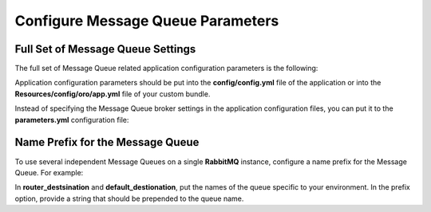 .. _dev-guide-system-message-queue-setup-configure-parameters:

Configure Message Queue Parameters
==================================

Full Set of Message Queue Settings
----------------------------------

The full set of Message Queue related application configuration parameters is the following:

.. code-block:: yaml
    :linenos:

    oro_message_queue:
        transport: # Message Queue Broker configuration

            default: 'dbal' # DBAL broker configuration example
            dbal:
                connection: default # doctrine dbal connection name
                table: oro_message_queue # table name where messages will be stored
                pid_file_dir: /tmp/oro-message-queue # RedeliverOrphanMessagesExtension stores consumer pid files here
                consumer_process_pattern: ':consume' # used by RedeliverOrphanMessagesExtension to check the working or non-working consumers
                                                     # (see limitations section for more details)
                polling_interval: 1000 # consumer polling interval in milliseconds
                                       # (see limitations section for more details)

            # default: 'amqp' # RabbitMQ broker configuration example
            # amqp:
            # 	host: 'localhost' # RabbitMQ server host
            # 	port: '5672' # RabbitMQ server port
            # 	user: 'guest' # RabbitMQ user name
            # 	password: 'guest' # RabbitMQ user password
            # 	vhost: '/' # RabbitMQ virtual host

        client:
            traceable_producer: false # Whether turned on Tracereable Message Producer
            prefix: 'oro' # Prefix of the queue name
            router_processor: 'oro_message_queue.client.route_message_processor' # The router processor service
            router_destination: 'default' # Router default message queue
            default_destination: 'default' # Default message queue
            default_topic: 'default' # Default topic name
            redelivered_delay_time: 10 # Delay for the requeuing of the unsuccessfull processed messages

        persistent_services: # Lists of services that should not be removed during the container reset
            - 'kernel'

        persistent_processors: # lists of MQ processors that should not be removed during the container reset
            - 'oro_message_queue.client.route_message_processor'

        security_agnostic_topics: # Messages of these topics should be always processed without the security context
            - 'oro.message_queue.job.calculate_root_job_status'

        security_agnostic_processors: # The Message Processors that should be processed without the security context
            - 'oro_message_queue.client.route_message_processor'

        consumer:
            heartbeat_update_period: 15 # Consumer heartbeat update period in minutes. To disable the checks, set this option to 0

        time_before_stale:
            default: ~ # Number of seconds of inactivity to qualify job as stale. If this attribute is not set or it
                       # is set to -1 jobs will never be qualified as stale. It means that if a unique Job is not properly
                       # removed after finish it will be blocking other Jobs of that type, until it will be manually interrupted

            jobs: # Number of seconds of inactivity to qualify jobs of this type as stale. To disable staling jobs
                  # for given job type set this option to -1. Key can be whole job name or a part of it from the
                  # beginning of string to any "."

                bundle_name.processor_name.entity_name.user: 20
                bundle_name.processor_name.entity_name: -1

Application configuration parameters should be put into the **config/config.yml** file of the application or into the **Resources/config/oro/app.yml** file of your custom bundle.

Instead of specifying the Message Queue broker settings in the application configuration files, you can put it to the
**parameters.yml** configuration file:

.. code-block:: yaml
    :linenos:

    # config/config.yml

    oro_message_queue:
        transport:
            default: '%message_queue_transport%'
            '%message_queue_transport%': '%message_queue_transport_config%'
        client: ~

.. code-block:: yaml
    :linenos:

    # config/parameters.yml

    message_queue_transport: 'amqp'
    message_queue_transport_config: { host: 'localhost', port: '5672', user: 'guest', password: 'guest', vhost: '/' }

Name Prefix for the Message Queue
---------------------------------

To use several independent Message Queues on a single **RabbitMQ** instance, configure a name prefix for the Message Queue. For example:

.. code-block:: yaml
    :linenos:

    # config/config.yml

    oro_message_queue:
        ...
        client:
            prefix: mq_oro_platform_test
            router_destination: queue_name
            default_destination: queue_name

In **router_destsination** and **default_destionation**, put the names of the queue specific to your environment. In the
prefix option, provide a string that should be prepended to the queue name.
